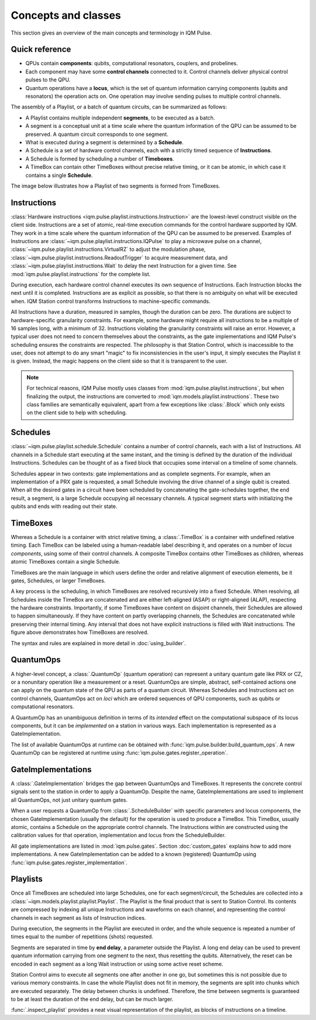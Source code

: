 Concepts and classes
####################

This section gives an overview of the main concepts and terminology in IQM Pulse.

Quick reference
---------------

* QPUs contain **components**: qubits, computational resonators, couplers, and probelines.
* Each component may have some **control channels** connected to it. Control channels deliver physical control pulses
  to the QPU.
* Quantum operations have a **locus**, which is the set of quantum information carrying components
  (qubits and resonators) the operation acts on.
  One operation may involve sending pulses to multiple control channels.

The assembly of a Playlist, or a batch of quantum circuits, can be summarized as follows:

* A Playlist contains multiple independent **segments**, to be executed as a batch.
* A segment is a conceptual unit at a time scale where the quantum information of the QPU can be
  assumed to be preserved. A quantum circuit corresponds to one segment.
* What is executed during a segment is determined by a **Schedule**.
* A Schedule is a set of hardware control channels, each with a strictly timed sequence of **Instructions**.
* A Schedule is formed by scheduling a number of **Timeboxes**.
* A TimeBox can contain other TimeBoxes without precise relative timing,
  or it can be atomic, in which case it contains a single **Schedule**.

The image below illustrates how a Playlist of two segments is formed from TimeBoxes.

.. image:: /_static/images/playlist_breakdown.svg


Instructions
------------

:class:`Hardware instructions <iqm.pulse.playlist.instructions.Instruction>`
are the lowest-level construct visible on the client side.
Instructions are a set of atomic, real-time execution commands for the control hardware supported by IQM.
They work in a time scale where the quantum information of the QPU can be assumed to be preserved.
Examples of Instructions are
:class:`~iqm.pulse.playlist.instructions.IQPulse` to play a microwave pulse on a channel,
:class:`~iqm.pulse.playlist.instructions.VirtualRZ` to adjust the modulation phase,
:class:`~iqm.pulse.playlist.instructions.ReadoutTrigger` to acquire measurement data,
and :class:`~iqm.pulse.playlist.instructions.Wait` to delay the next Instruction for a given time.
See :mod:`iqm.pulse.playlist.instructions` for the complete list.

During execution, each hardware control channel executes its own sequence of Instructions.
Each Instruction blocks the next until it is completed.
Instructions are as explicit as possible, so that there is no ambiguity on what will be executed when.
IQM Station control transforms Instructions to machine-specific commands.

All Instructions have a duration, measured in samples, though the duration can be zero.
The durations are subject to hardware-specific granularity constraints.
For example, some hardware might require all instructions to be a multiple of 16 samples long, with a minimum of 32.
Instructions violating the granularity constraints will raise an error.
However, a typical user does not need to concern themselves about the constraints, as
the gate implementations and IQM Pulse's scheduling ensures the constraints are respected.
The philosophy is that Station Control, which is inaccessible to the user, does not attempt to do any smart
"magic" to fix inconsistencies in the user's input, it simply executes the Playlist it is given.
Instead, the magic happens on the client side so that it is transparent to the user.

.. note::

    For technical reasons, IQM Pulse mostly uses classes from :mod:`iqm.pulse.playlist.instructions`, but when
    finalizing the output, the instructions are converted to :mod:`iqm.models.playlist.instructions`.
    These two class families are semantically equivalent, apart from a few exceptions like :class:`.Block` which
    only exists on the client side to help with scheduling.

Schedules
---------

:class:`~iqm.pulse.playlist.schedule.Schedule` contains a number of control channels, each with a list of Instructions.
All channels in a Schedule start executing at the same instant, and the timing is defined by the duration of the
individual Instructions.
Schedules can be thought of as a fixed block that occupies some interval on a timeline of some channels.

Schedules appear in two contexts: gate implementations and as complete segments.
For example, when an implementation of a PRX gate is requested,
a small Schedule involving the drive channel of a single qubit is created.
When all the desired gates in a circuit have been scheduled by concatenating the gate-schedules together,
the end result, a segment, is a large Schedule occupying all necessary channels.
A typical segment starts with initializing the qubits and ends with reading out their state.

TimeBoxes
---------

Whereas a Schedule is a container with strict relative timing, a :class:`.TimeBox` is a container with undefined
relative timing.
Each TimeBox can be labeled using a human-readable label describing it, and operates on a number
of *locus components*, using some of their control channels.
A composite TimeBox contains other TimeBoxes as children, whereas atomic TimeBoxes contain a single Schedule.

TimeBoxes are the main language in which users define the order and relative alignment of execution elements, be it
gates, Schedules, or larger TimeBoxes.

A key process is the scheduling, in which TimeBoxes are resolved recursively into a fixed Schedule.
When resolving, all Schedules inside the TimeBox are concatenated and are either left-aligned (ASAP) or right-aligned
(ALAP), respecting the hardware constraints.
Importantly, if some TimeBoxes have content on disjoint channels, their Schedules are allowed to happen simultaneously.
If they have content on partly overlapping channels, the Schedules are concatenated while preserving their internal
timing.
Any interval that does not have explicit instructions is filled with Wait instructions.
The figure above demonstrates how TimeBoxes are resolved.

The syntax and rules are explained in more detail in :doc:`using_builder`.

QuantumOps
----------

A higher-level concept, a :class:`.QuantumOp` (quantum operation) can represent a unitary quantum gate like PRX or CZ,
or a nonunitary operation like a measurement or a reset.
QuantumOps are simple, abstract, self-contained actions one can apply on the quantum state of the QPU
as parts of a quantum circuit.
Whereas Schedules and Instructions act on control channels, QuantumOps act on *loci* which are ordered sequences of
QPU components, such as qubits or computational resonators.

A QuantumOp has an unambiguous definition in terms of its *intended* effect on the computational subspace of its
locus components, but it can be *implemented* on a station in various ways.
Each implementation is represented as a GateImplementation.

The list of available QuantumOps at runtime can be obtained with :func:`iqm.pulse.builder.build_quantum_ops`.
A new QuantumOp can be registered at runtime using :func:`iqm.pulse.gates.register_operation`.

GateImplementations
-------------------

A :class:`.GateImplementation` bridges the gap between QuantumOps and TimeBoxes.
It represents the concrete control signals sent to the station in order to apply a QuantumOp.
Despite the name, GateImplementations are used to implement all QuantumOps, not just unitary quantum gates.

When a user requests a QuantumOp from :class:`.ScheduleBuilder` with specific parameters and locus components, the
chosen GateImplementation (usually the default) for the operation is used to produce a TimeBox.
This TimeBox, usually atomic, contains a Schedule on the appropriate control channels.
The Instructions within are constructed using the calibration values for that operation, implementation and locus
from the ScheduleBuilder.

All gate implementations are listed in :mod:`iqm.pulse.gates`.
Section :doc:`custom_gates` explains how to add more implementations.
A new GateImplementation can be added to a known (registered) QuantumOp using
:func:`iqm.pulse.gates.register_implementation`.

Playlists
---------

Once all TimeBoxes are scheduled into large Schedules, one for each segment/circuit,
the Schedules are collected into a :class:`~iqm.models.playlist.playlist.Playlist`.
The Playlist is the final product that is sent to Station Control.
Its contents are compressed by indexing all unique Instructions and waveforms on each channel,
and representing the control channels in each segment as lists of Instruction indices.

During execution, the segments in the Playlist are executed in order, and the whole sequence is repeated
a number of times equal to the number of repetitions (shots) requested.

Segments are separated in time by **end delay**, a parameter outside the Playlist.
A long end delay can be used to prevent quantum information carrying from one segment to the next,
thus resetting the qubits.
Alternatively, the reset can be encoded in each segment as a long Wait instruction or using some active reset scheme.

Station Control aims to execute all segments one after another in one go, but sometimes this is not
possible due to various memory constraints.
In case the whole Playlist does not fit in memory, the segments are split into chunks which are executed separately.
The delay between chunks is undefined.
Therefore, the time between segments is guaranteed to be at least the duration of the end delay, but can be much larger.

:func:`.inspect_playlist` provides a neat visual representation of the playlist, as blocks of instructions on a
timeline.
